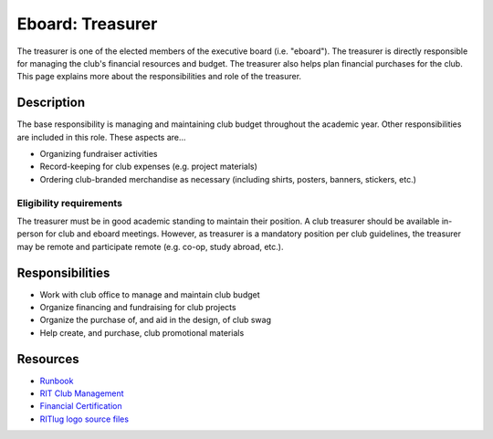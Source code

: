 Eboard: Treasurer
=================

The treasurer is one of the elected members of the executive board (i.e. "eboard").
The treasurer is directly responsible for managing the club's financial resources and budget.
The treasurer also helps plan financial purchases for the club.
This page explains more about the responsibilities and role of the treasurer.


Description
-----------

The base responsibility is managing and maintaining club budget throughout the academic year.
Other responsibilities are included in this role. These aspects are…

- Organizing fundraiser activities
- Record-keeping for club expenses (e.g. project materials)
- Ordering club-branded merchandise as necessary (including shirts, posters, banners, stickers, etc.)


Eligibility requirements
^^^^^^^^^^^^^^^^^^^^^^^^

The treasurer must be in good academic standing to maintain their position.
A club treasurer should be available in-person for club and eboard meetings.
However, as treasurer is a mandatory position per club guidelines, the treasurer may be remote and participate remote (e.g. co-op, study abroad, etc.).


Responsibilities
----------------

- Work with club office to manage and maintain club budget
- Organize financing and fundraising for club projects
- Organize the purchase of, and aid in the design, of club swag
- Help create, and purchase, club promotional materials


Resources
---------

- `Runbook <http://runbook.ritlug.com/>`_
- `RIT Club Management <https://www.rit.edu/studentaffairs/campuslife/clubs/manage-club>`_
- `Financial Certification <https://www.rit.edu/studentaffairs/campuslife/financial-certification-test>`_
- `RITlug logo source files <https://github.com/RITlug/brand>`_
